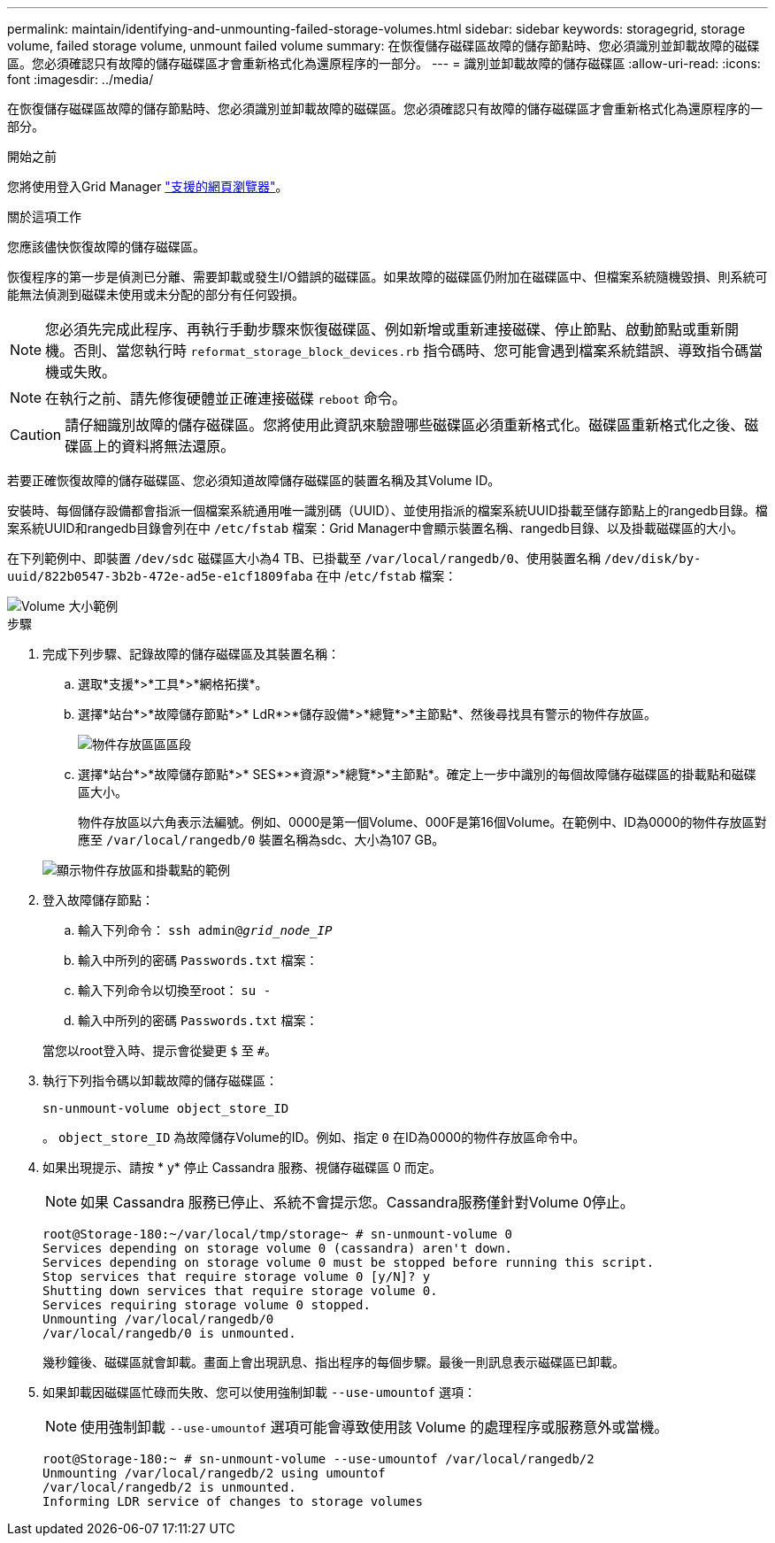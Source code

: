---
permalink: maintain/identifying-and-unmounting-failed-storage-volumes.html 
sidebar: sidebar 
keywords: storagegrid, storage volume, failed storage volume, unmount failed volume 
summary: 在恢復儲存磁碟區故障的儲存節點時、您必須識別並卸載故障的磁碟區。您必須確認只有故障的儲存磁碟區才會重新格式化為還原程序的一部分。 
---
= 識別並卸載故障的儲存磁碟區
:allow-uri-read: 
:icons: font
:imagesdir: ../media/


[role="lead"]
在恢復儲存磁碟區故障的儲存節點時、您必須識別並卸載故障的磁碟區。您必須確認只有故障的儲存磁碟區才會重新格式化為還原程序的一部分。

.開始之前
您將使用登入Grid Manager link:../admin/web-browser-requirements.html["支援的網頁瀏覽器"]。

.關於這項工作
您應該儘快恢復故障的儲存磁碟區。

恢復程序的第一步是偵測已分離、需要卸載或發生I/O錯誤的磁碟區。如果故障的磁碟區仍附加在磁碟區中、但檔案系統隨機毀損、則系統可能無法偵測到磁碟未使用或未分配的部分有任何毀損。


NOTE: 您必須先完成此程序、再執行手動步驟來恢復磁碟區、例如新增或重新連接磁碟、停止節點、啟動節點或重新開機。否則、當您執行時 `reformat_storage_block_devices.rb` 指令碼時、您可能會遇到檔案系統錯誤、導致指令碼當機或失敗。


NOTE: 在執行之前、請先修復硬體並正確連接磁碟 `reboot` 命令。


CAUTION: 請仔細識別故障的儲存磁碟區。您將使用此資訊來驗證哪些磁碟區必須重新格式化。磁碟區重新格式化之後、磁碟區上的資料將無法還原。

若要正確恢復故障的儲存磁碟區、您必須知道故障儲存磁碟區的裝置名稱及其Volume ID。

安裝時、每個儲存設備都會指派一個檔案系統通用唯一識別碼（UUID）、並使用指派的檔案系統UUID掛載至儲存節點上的rangedb目錄。檔案系統UUID和rangedb目錄會列在中 `/etc/fstab` 檔案：Grid Manager中會顯示裝置名稱、rangedb目錄、以及掛載磁碟區的大小。

在下列範例中、即裝置 `/dev/sdc` 磁碟區大小為4 TB、已掛載至 `/var/local/rangedb/0`、使用裝置名稱 `/dev/disk/by-uuid/822b0547-3b2b-472e-ad5e-e1cf1809faba` 在中 /`etc/fstab` 檔案：

image::../media/mounting_storage_devices.gif[Volume 大小範例]

.步驟
. 完成下列步驟、記錄故障的儲存磁碟區及其裝置名稱：
+
.. 選取*支援*>*工具*>*網格拓撲*。
.. 選擇*站台*>*故障儲存節點*>* LdR*>*儲存設備*>*總覽*>*主節點*、然後尋找具有警示的物件存放區。
+
image::../media/ldr_storage_object_stores.gif[物件存放區區區段]

.. 選擇*站台*>*故障儲存節點*>* SES*>*資源*>*總覽*>*主節點*。確定上一步中識別的每個故障儲存磁碟區的掛載點和磁碟區大小。
+
物件存放區以六角表示法編號。例如、0000是第一個Volume、000F是第16個Volume。在範例中、ID為0000的物件存放區對應至 `/var/local/rangedb/0` 裝置名稱為sdc、大小為107 GB。

+
image::../media/ssm_storage_volumes.gif[顯示物件存放區和掛載點的範例]



. 登入故障儲存節點：
+
.. 輸入下列命令： `ssh admin@_grid_node_IP_`
.. 輸入中所列的密碼 `Passwords.txt` 檔案：
.. 輸入下列命令以切換至root： `su -`
.. 輸入中所列的密碼 `Passwords.txt` 檔案：


+
當您以root登入時、提示會從變更 `$` 至 `#`。

. 執行下列指令碼以卸載故障的儲存磁碟區：
+
`sn-unmount-volume object_store_ID`

+
。 `object_store_ID` 為故障儲存Volume的ID。例如、指定 `0` 在ID為0000的物件存放區命令中。

. 如果出現提示、請按 * y* 停止 Cassandra 服務、視儲存磁碟區 0 而定。
+

NOTE: 如果 Cassandra 服務已停止、系統不會提示您。Cassandra服務僅針對Volume 0停止。

+
[listing]
----
root@Storage-180:~/var/local/tmp/storage~ # sn-unmount-volume 0
Services depending on storage volume 0 (cassandra) aren't down.
Services depending on storage volume 0 must be stopped before running this script.
Stop services that require storage volume 0 [y/N]? y
Shutting down services that require storage volume 0.
Services requiring storage volume 0 stopped.
Unmounting /var/local/rangedb/0
/var/local/rangedb/0 is unmounted.
----
+
幾秒鐘後、磁碟區就會卸載。畫面上會出現訊息、指出程序的每個步驟。最後一則訊息表示磁碟區已卸載。

. 如果卸載因磁碟區忙碌而失敗、您可以使用強制卸載 `--use-umountof` 選項：
+

NOTE: 使用強制卸載 `--use-umountof` 選項可能會導致使用該 Volume 的處理程序或服務意外或當機。

+
[listing]
----
root@Storage-180:~ # sn-unmount-volume --use-umountof /var/local/rangedb/2
Unmounting /var/local/rangedb/2 using umountof
/var/local/rangedb/2 is unmounted.
Informing LDR service of changes to storage volumes
----


